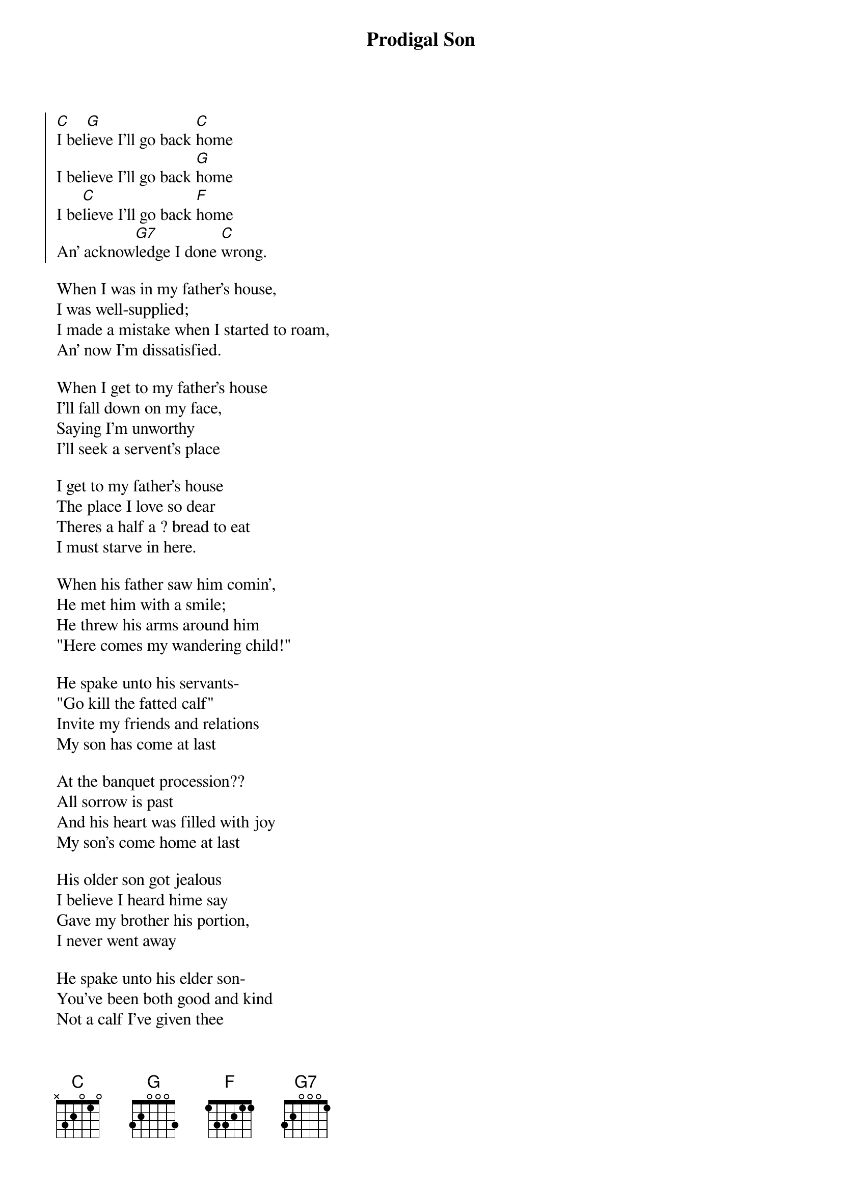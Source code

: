 {title: Prodigal Son}
{col:2}
{soc} 
[C]I bel[G]ieve I'll go back [C]home 
I believe I'll go back [G]home
I be[C]lieve I'll go back [F]home
An' acknow[G7]ledge I done [C]wrong.
{eoc}

When I was in my father's house,
I was well-supplied;
I made a mistake when I started to roam,
An' now I'm dissatisfied.

When I get to my father's house
I'll fall down on my face,
Saying I'm unworthy
I'll seek a servent's place 

I get to my father's house
The place I love so dear
Theres a half a ? bread to eat
I must starve in here.

When his father saw him comin',
He met him with a smile;
He threw his arms around him
"Here comes my wandering child!"

He spake unto his servants-
"Go kill the fatted calf"
Invite my friends and relations
My son has come at last

At the banquet procession??
All sorrow is past
And his heart was filled with joy
My son's come home at last

His older son got jealous
I believe I heard hime say
Gave my brother his portion,
I never went away

He spake unto his elder son-
You've been both good and kind
Not a calf I've given thee
But all I have is thine."

They met together rejoicing,
I imagine it was fine;
The old man he got happy,
An' he was satisfied in mind.
